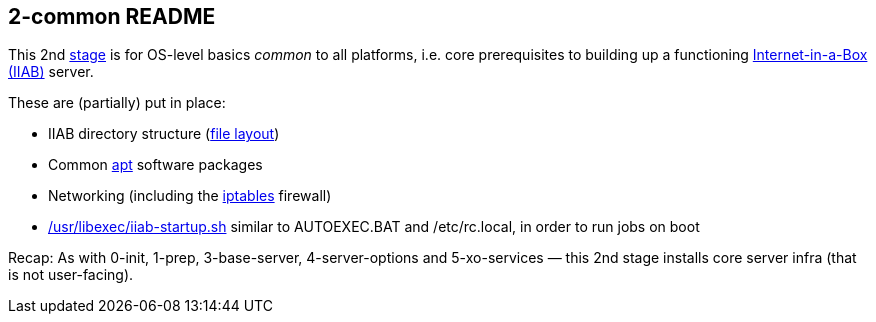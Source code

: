 == 2-common README

This 2nd
https://github.com/iiab/iiab/wiki/IIAB-Contributors-Guide#ansible[stage]
is for OS-level basics _common_ to all platforms, i.e. core
prerequisites to building up a functioning
https://internet-in-a-box.org/[Internet-in-a-Box (IIAB)] server.

These are (partially) put in place:

* IIAB directory structure (link:tasks/fl.yml[file layout])
* Common https://en.wikipedia.org/wiki/APT_(software)[apt] software
packages
* Networking (including the
https://en.wikipedia.org/wiki/Iptables[iptables] firewall)
* link:tasks/iiab-startup.yml[/usr/libexec/iiab-startup.sh] similar to
AUTOEXEC.BAT and /etc/rc.local, in order to run jobs on boot

Recap: As with 0-init, 1-prep, 3-base-server, 4-server-options and
5-xo-services — this 2nd stage installs core server infra (that is not
user-facing).
